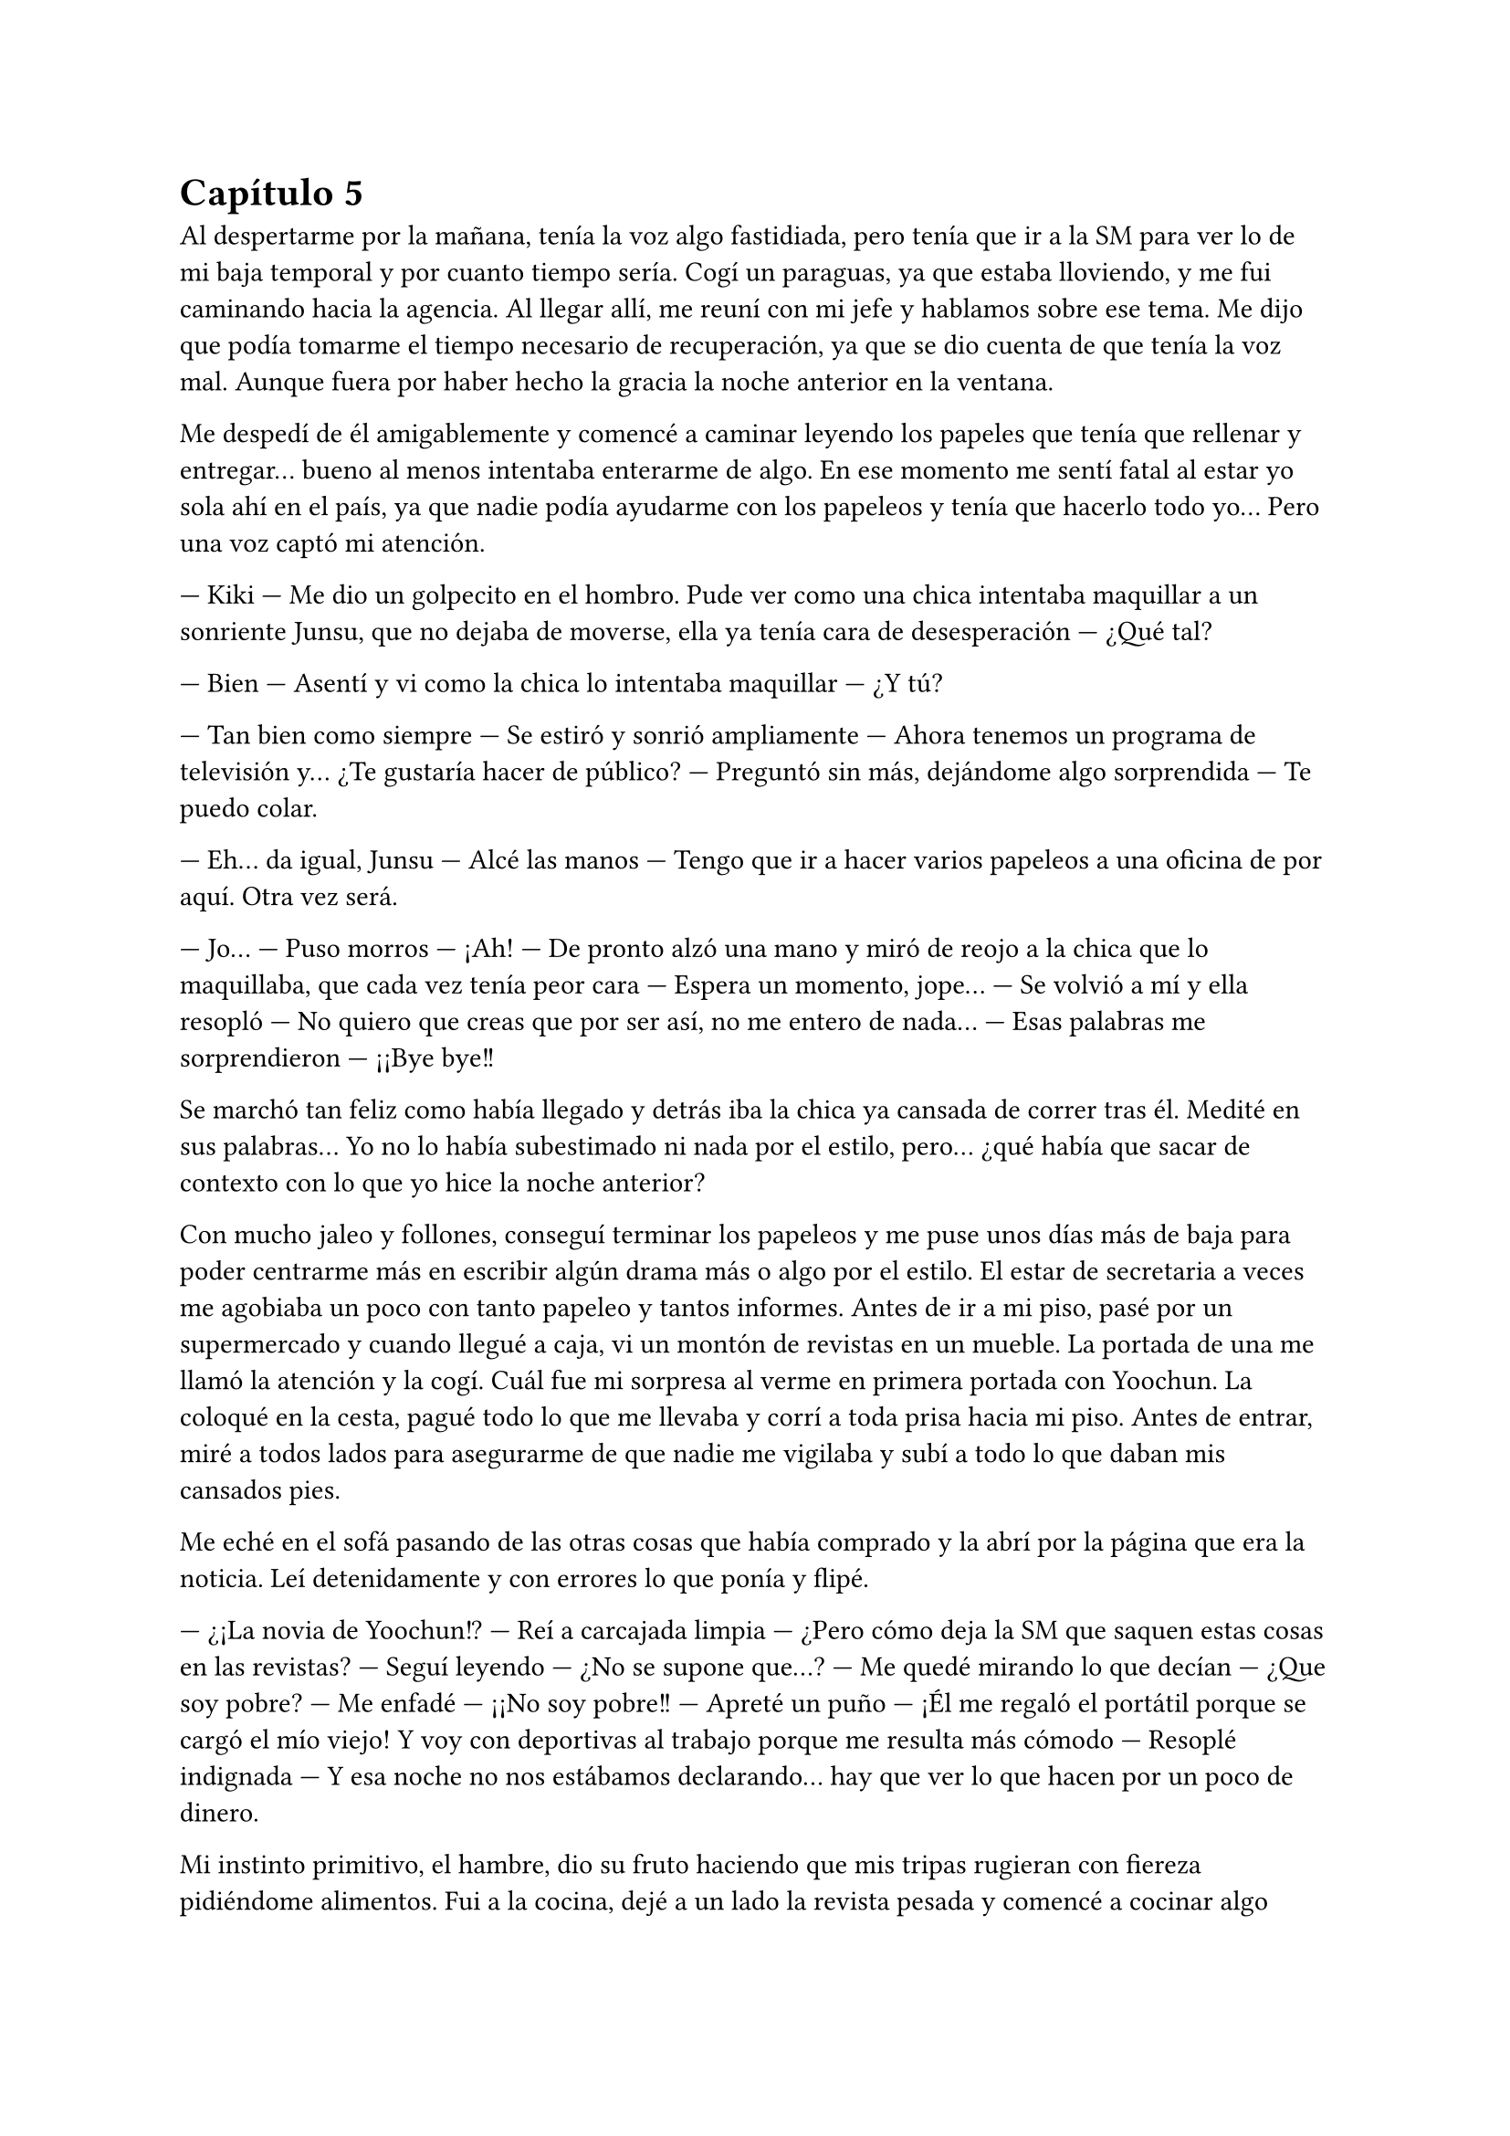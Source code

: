 = Capítulo 5

Al despertarme por la mañana, tenía la voz algo fastidiada, pero tenía que ir a la SM para ver lo de mi baja temporal y por cuanto tiempo sería. Cogí un paraguas, ya que estaba lloviendo, y me fui caminando hacia la agencia. Al llegar allí, me reuní con mi jefe y hablamos sobre ese tema. Me dijo que podía tomarme el tiempo necesario de recuperación, ya que se dio cuenta de que tenía la voz mal. Aunque fuera por haber hecho la gracia la noche anterior en la ventana.

Me despedí de él amigablemente y comencé a caminar leyendo los papeles que tenía que rellenar y entregar... bueno al menos intentaba enterarme de algo. En ese momento me sentí fatal al estar yo sola ahí en el país, ya que nadie podía ayudarme con los papeleos y tenía que hacerlo todo yo... Pero una voz captó mi atención.

--- Kiki --- Me dio un golpecito en el hombro. Pude ver como una chica intentaba maquillar a un sonriente Junsu, que no dejaba de moverse, ella ya tenía cara de desesperación --- ¿Qué tal?

--- Bien --- Asentí y vi como la chica lo intentaba maquillar --- ¿Y tú?

--- Tan bien como siempre --- Se estiró y sonrió ampliamente --- Ahora tenemos un programa de televisión y... ¿Te gustaría hacer de público? --- Preguntó sin más, dejándome algo sorprendida --- Te puedo colar.

--- Eh... da igual, Junsu --- Alcé las manos --- Tengo que ir a hacer varios papeleos a una oficina de por aquí. Otra vez será.

--- Jo... --- Puso morros --- ¡Ah! --- De pronto alzó una mano y miró de reojo a la chica que lo maquillaba, que cada vez tenía peor cara --- Espera un momento, jope... --- Se volvió a mí y ella resopló --- No quiero que creas que por ser así, no me entero de nada... --- Esas palabras me sorprendieron --- ¡¡Bye bye!!

Se marchó tan feliz como había llegado y detrás iba la chica ya cansada de correr tras él. Medité en sus palabras... Yo no lo había subestimado ni nada por el estilo, pero... ¿qué había que sacar de contexto con lo que yo hice la noche anterior?

Con mucho jaleo y follones, conseguí terminar los papeleos y me puse unos días más de baja para poder centrarme más en escribir algún drama más o algo por el estilo. El estar de secretaria a veces me agobiaba un poco con tanto papeleo y tantos informes. Antes de ir a mi piso, pasé por un supermercado y cuando llegué a caja, vi un montón de revistas en un mueble. La portada de una me llamó la atención y la cogí. Cuál fue mi sorpresa al verme en primera portada con Yoochun. La coloqué en la cesta, pagué todo lo que me llevaba y corrí a toda prisa hacia mi piso. Antes de entrar, miré a todos lados para asegurarme de que nadie me vigilaba y subí a todo lo que daban mis cansados pies.

Me eché en el sofá pasando de las otras cosas que había comprado y la abrí por la página que era la noticia. Leí detenidamente y con errores lo que ponía y flipé.

--- ¿¡La novia de Yoochun!? --- Reí a carcajada limpia --- ¿Pero cómo deja la SM que saquen estas cosas en las revistas? --- Seguí leyendo --- ¿No se supone que...? --- Me quedé mirando lo que decían --- ¿Que soy pobre? --- Me enfadé --- ¡¡No soy pobre!! --- Apreté un puño --- ¡Él me regaló el portátil porque se cargó el mío viejo! Y voy con deportivas al trabajo porque me resulta más cómodo --- Resoplé indignada --- Y esa noche no nos estábamos declarando... hay que ver lo que hacen por un poco de dinero.

Mi instinto primitivo, el hambre, dio su fruto haciendo que mis tripas rugieran con fiereza pidiéndome alimentos. Fui a la cocina, dejé a un lado la revista pesada y comencé a cocinar algo español... no me salió, pero al menos estaba rico. Ese día comenzaba a disfrutar de un día de lo más normal.

Me senté en el salón y puse la televisión, justo en el canal donde estaban reproduciendo una entrevista a los DBSK, la misma que me había dicho Junsu...

--- Me cago en la... --- Fue mi expresión cuando el presentador sacó el tema de las fotografías mías y de Yoochun, el cual, lo miró serio --- Vamos, por favor... que son personas humanas --- Señalé indignada.

--- ¿Y es cierto lo que dicen de ti con la extranjera?

--- No es una simple extranjera... es escritora en la SM, se llama María.

--- ¿Y mantienen actualmente una relación seria?

--- ¿A caso vas a preguntar todo el rato sobre Kiki? --- Junsu interrumpió y yo lo maldije interiormente. Subí el volumen del televisor --- ¿Y qué si lo son?

--- No lo niega... --- Odié la sonrisa del presentador y el silencio de Yoochun --- Y con respecto a su nuevo disco...

El tío cambió de tema una vez que consiguió lo que quería. ¿Por qué se callaba? ¿Por qué ese delfín idiota dijo Kiki? ¿Por qué dijo ese comentario? Apreté con fuerza los puños... me comenzarían a salir canas muy joven, seguro... Ahora solo deseaba que vinieran a mi casa para decirle dos o tres cosas bien dichas... Y me quedé pensando en todo.

Fui directa a mi portátil y comencé a leer todas las historias que había escrito en el tiempo que conocía a los DBSK. Si a mí me hubieran dicho que los conocería... me hubiera reído mucho. Fue muy parecido a cuando fui a aquel concierto de Miyavi en Barcelona. Cuando lo tuve frente a mí, recordé todas las historias que había escrito y me sentí extraña, pero feliz. Esto era lo  mismo, solo que... algo diferente.

Llamaron a la puerta de mi casa, dejándome desconcertada. Fui a abrir y me sorprendí.

--- Señorita María --- Dos hombres bien trajeados estaban justo frente a mí --- Somos dos abogados que trabajan para la SM Entertainment. Nos ha enviado Lee SooMan para hablar con usted... ¿podemos pasar?

--- S-sí, claro --- Reaccioné y los dejé pasar.

Me sentí algo avergonzada. No tenía la casa muy ordenada y yo no estaba, por así decirlo, en condiciones de recibir visitas... Me arreglé un poco el desastroso chándal que llevaba y el pelo me lo recogí en una coleta. Me reuní con ellos en el comedor.

--- Sentimos presentarnos tan de repente --- Dijo el otro hombre --- Mi nombre es Kim JaeHoon y él es Choi YunChae --- Hubo un momento de silencio incómodo.

--- Estamos al tanto de todo lo ocurrido con usted --- Choi YunChae tomó la palabra --- Hablamos con Kim Dongsea sobre todo lo ocurrido y...

--- ¿Qué es lo que saben exactamente? --- Pregunté con algo de miedo.

--- Todo, señorita --- Dijo Kim JaeHoon --- Pero no se preocupe --- Dijo alzando una mano --- Nosotros la representaremos en cualquier momento --- Sonrió --- Incluso con los problemas tenidos con las Cassiopeia o con la prensa.

--- Pero... --- Comencé a decir --- Hoy he estado viendo la televisión, una entrevista a DBSK en la que hablaban de mí y hacían comentarios...

--- Si, lo sabemos, esa es otra de las razones por la que estamos aquí --- Afirmó YunChae --- Si quieres, puedes denunciarles, estás en todo tu derecho.

--- ... --- Los miré seria y pensativa.

--- En cualquier caso --- Dijo JaeHoon --- Lo principal es que tengas el juicio con los tres que te...

--- Si --- Dije antes de que dijera aquella horrible palabra --- ¿Habrá juicio?

--- Claro --- Siguió hablando --- Pero no los verás si no quieres. Estos juicios no son como los de las películas americanas --- Lo último lo dijo como una sonrisa.

--- Dentro de dos semanas será la primera vista --- Anunció YunChae --- Nos mantendremos en contacto --- Se acercaron a la puerta y se estrecharon la mano --- Un placer, María.

--- Igualmente --- Respondí.

--- Por cierto --- JaeHoon me señaló --- No hagas caso de la prensa, ni las revistas ni los programas... solo son basura...

--- Va-vale... --- Asentí sorprendida.

--- Hasta pronto --- Abrieron la puerta y se marcharon sin decir nada más.

--- Wah...

Sonreí victoriosa y me eché en el sofá pensativa. Si en los
juicios me pagaban al final de todo... con lo que había pasado podría buscar una mejor casa. Sinceramente, todo tenía sus desventajas y al final sus ventajas. Me incorporé y pensé en lo aburrida que estaba ahí sola.

--- Y solo son las cuatro... --- Susurré y miré el portátil. Puse morritos --- Es temprano aún allí en España... ¿Y yo que hago ahora?

Mareé un rato la perdiz por internet, arreglé un poco la casa, me pegué una ducha y, sin saber qué más hacer, me puse a hacerme algo para cenar. Ya me estaba acostumbrando al horario coreano. Mientras me freía unos huevos, llamaron a la puerta de casa. No sabía quién era, pero mi sexto sentido me daba una pista. Y al abrir, me di cuenta de que no me equivocaba.

--- ¡Hola! --- La cara de Junsu estaba el primero de todos --- ¿Qué tal?

--- ... --- Me puse muy seria y me crucé de brazos, impidiendo que pudieran pasar --- He visto la entrevista esta tarde...

--- ¿Te gustó? --- Se ilusionó, vi la mirada perdida de Yoochun tras el estúpido delfín.

--- No --- Negué y él me miró sorprendido --- Me llamaste Kiki.

--- A decir verdad, no te conozco de otra manera --- Rió y se pasó la mano por el pelo --- Pero lo siento...

--- Y lo otro... --- Miré tanto a Yoochun como a Junsu --- No negasteis nada...

--- ... --- El escandaloso miró a Yoochun, que tomó la palabra --- El que me hablaba a través del pinganillo de la oreja --- Se señaló --- Me dijo que no dijera nada, que era mejor.

--- Claro, para ellos --- Señalé indignada --- No para mí...

--- Algo se quema --- Dijo Changmin de fondo.

--- Mierda, los huevos...

Me fui directa a la cocina y los vi bien quemados en la sartén. Apagué el fuego y la dejé a un lado, tirando directamente a la basura los dos huevos. Puse un puchero y cogí otra sartén para hacer otros dos.

--- Anda, déjame a mí --- Jaejoong sonrió y me hizo a un lado en la cocina --- Cocinaré yo, así tu descansa un rato, ¿vale?

--- ... --- Asentí, no podía decir mucho más, me había quitado el mando en la cocina --- Gracias --- Dije muy agradecida.

--- De nada --- Me miró de reojo --- Un placer. Ahora, ve con los demás mientras yo sigo con esto.

Me asomé al comedor y me encontré a Junsu y Yunho haciendo tonterías mientras Changmin ojeaba la revista, y Yoochun estaba en mi portátil. No tenía nada de lo que quejarme, dijera lo que dijera, siempre se les olvidaría y seguirían haciendo lo que quisieran. Me senté junto a Changmin en el sofá, que me miró.

--- Se ha liado gorda --- Señaló la parte más llamativa de la revista --- Y nada de lo que dice es cierto... porque no eres pobre, ¿verdad?

--- No lo soy --- Dije --- Pero tampoco nado entre billetes --- Puntualicé --- De todas formas, esto pasará y se olvidará, como todo.

--- Si, eso seguro --- Sonrió.

--- Por aquí te están hablando --- Me dijo Yoochun --- Una tal... Hana...

--- ¡¡Hana!! --- Me puse en pie y me coloqué junto a Yoochun --- ¡Hola! --- La saludé.

--- Bueno, las noticias vuelan --- Me dijo repentinamente --- ¿Eres o no eres novia de Yoochun?

--- No --- Negué con rapidez. Sí, volaban demasiado deprisa. Yoochun y yo nos miramos --- Pero tengo algo que confesarte...

--- ¿Te has liado con él? --- Soltó antes de que pudiera escribir algo. Yo me sonrojé y evité mirar a Yoochun a la cara --- ¡Vamos! ¿Es sobre Jae? ¿Conoces a mi niño? ... ¡¡Kikii!! No te lo escondas todo para ti, ¡comparte con las demás!

--- Tranquila --- Sonreí demasiado sonrojada. Yoochun lo estaba leyendo todo --- Bueno, ¿estás preparada?

--- Por supuesto --- Dijo, parecía impaciente.

--- Verás... --- Le di al botón de la cam --- Hoy tengo en casa una visita especial...

--- ¿Cómo de especial? --- Aceptó la cam.

--- Muy especial --- Estaba haciendo tiempo para que se viera la cam. Rezaba para que esta vez se pudiera ver. Suspiré cuando al fin entabló conexión --- Mira, ¿ves? --- Yoochun se asomó a mi lado.

--- ... --- No sabría decir cuántas caras y onomatopeyas puso al verlo a mi lado.

--- ¡Jae! --- Yoochun lo llamó --- Ven, por favor...

--- ¡¡Voy!! --- Se escuchó desde la cocina.

--- Seguro que mañana la tengo en la puerta del piso --- Sonreí divertida.

Pronto apareció Jae tras nosotros y, cuando Hana había comenzado a decir algo con coherencia, volvió a quedarse muda. Farfullaba algo, pero lo hacía literalmente mal.

--- ¿Quién es? --- Preguntó el recién llegado.

--- Una fan tuya amiga de Kiki --- Respondió Yoochun.

--- ¡Oh! --- Dijo sorprendido y agitó con fuerza la mano.

--- Kiki... --- Consiguió decir con un monigote entre lágrimas --- Te odio (en el buen sentido)... ¿A que Jae es maravilloso?

--- No me hagas contestarte ahora --- Puse una cara sonrojada. Yoochun me entendía, pero por suerte Jae no. Seguí hablando --- ¿Qué te parece?

--- ¿Qué me parece? --- Repitió --- Realmente sorprendente, no todos los días puedo ver a Jae en cam... ¿es muy caro viajar a Corea?

--- Ala que burra --- Reí --- No, no lo es... --- Miré a Yoochun, quien también sonrió.

--- Que pena que no sepa español --- Dijo Jae con un puchero.

--- Ella chapurrea inglés --- Le dije.

--- Yo no --- Sonrió sonrojado.

--- ¡¡Jae, la cena se quema!! --- Dijo Changmin de fondo.

Él se marchó corriendo y justo la conexión de la cam falló, al igual que internet. Por sorpresa, me quedé sin conexión alguna. Cerré el portátil y fuimos a cenar. Sinceramente, me había acostumbrado tanto a tenerlos en casa... Habíamos hecho como costumbre cenar todos los días aquí, charlando de tonterías, riendo, jugando... Y sin darme cuenta, ellos comenzaron a formar parte de mi vida como... como algo más que simples famosos, quienes años atrás me habían gustado, como algo más que simples compañeros de trabajo... como algo más que simples amigos...
